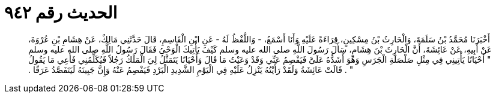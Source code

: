 
= الحديث رقم ٩٤٢

[quote.hadith]
أَخْبَرَنَا مُحَمَّدُ بْنُ سَلَمَةَ، وَالْحَارِثُ بْنُ مِسْكِينٍ، قِرَاءَةً عَلَيْهِ وَأَنَا أَسْمَعُ، - وَاللَّفْظُ لَهُ - عَنِ ابْنِ الْقَاسِمِ، قَالَ حَدَّثَنِي مَالِكٌ، عَنْ هِشَامِ بْنِ عُرْوَةَ، عَنْ أَبِيهِ، عَنْ عَائِشَةَ، أَنَّ الْحَارِثَ بْنَ هِشَامٍ، سَأَلَ رَسُولَ اللَّهِ صلى الله عليه وسلم كَيْفَ يَأْتِيكَ الْوَحْىُ فَقَالَ رَسُولُ اللَّهِ صلى الله عليه وسلم ‏"‏ أَحْيَانًا يَأْتِينِي فِي مِثْلِ صَلْصَلَةِ الْجَرَسِ وَهُوَ أَشَدُّهُ عَلَىَّ فَيَفْصِمُ عَنِّي وَقَدْ وَعَيْتُ مَا قَالَ وَأَحْيَانًا يَتَمَثَّلُ لِيَ الْمَلَكُ رَجُلاً فَيُكَلِّمُنِي فَأَعِي مَا يَقُولُ ‏"‏ ‏.‏ قَالَتْ عَائِشَةُ وَلَقَدْ رَأَيْتُهُ يَنْزِلُ عَلَيْهِ فِي الْيَوْمِ الشَّدِيدِ الْبَرْدِ فَيَفْصِمُ عَنْهُ وَإِنَّ جَبِينَهُ لَيَتَفَصَّدُ عَرَقًا ‏.‏